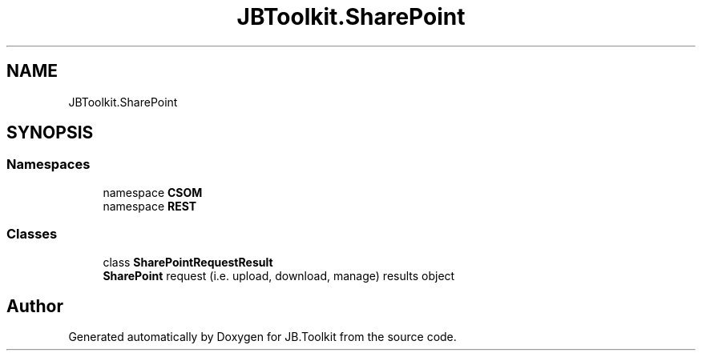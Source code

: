 .TH "JBToolkit.SharePoint" 3 "Sat Oct 10 2020" "JB.Toolkit" \" -*- nroff -*-
.ad l
.nh
.SH NAME
JBToolkit.SharePoint
.SH SYNOPSIS
.br
.PP
.SS "Namespaces"

.in +1c
.ti -1c
.RI "namespace \fBCSOM\fP"
.br
.ti -1c
.RI "namespace \fBREST\fP"
.br
.in -1c
.SS "Classes"

.in +1c
.ti -1c
.RI "class \fBSharePointRequestResult\fP"
.br
.RI "\fBSharePoint\fP request (i\&.e\&. upload, download, manage) results object "
.in -1c
.SH "Author"
.PP 
Generated automatically by Doxygen for JB\&.Toolkit from the source code\&.
